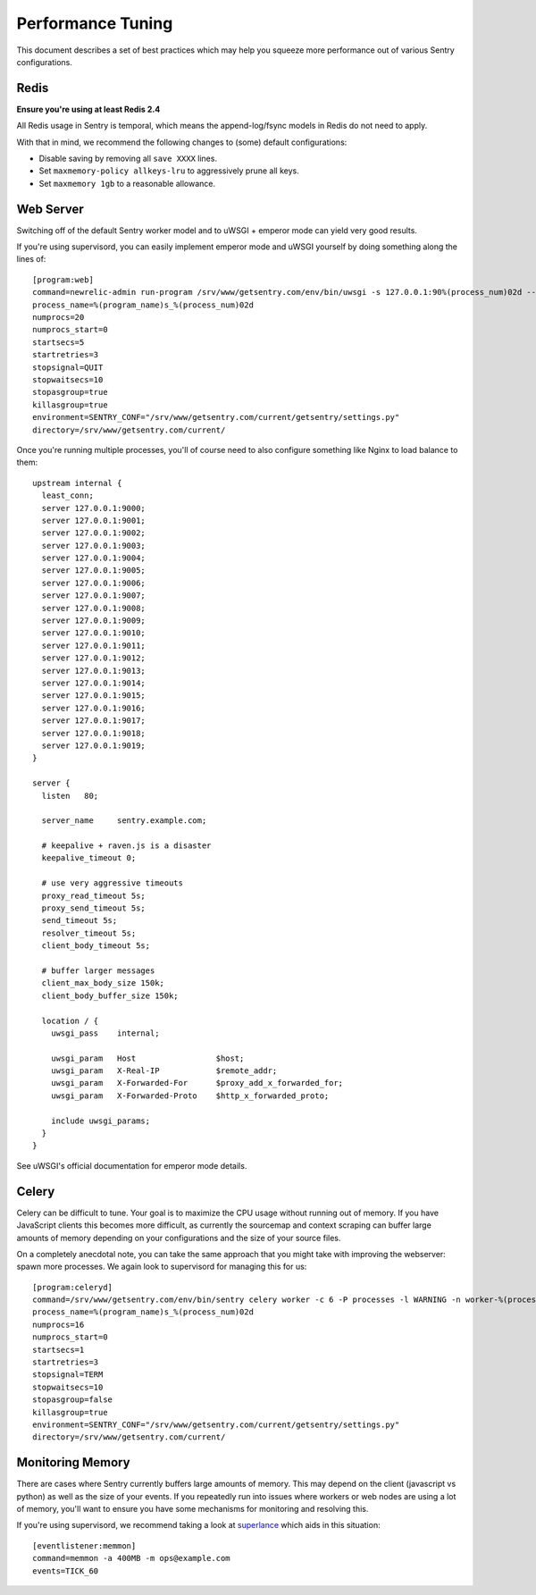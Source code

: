Performance Tuning
==================

This document describes a set of best practices which may help you squeeze more performance out of various Sentry configurations.


Redis
-----

**Ensure you're using at least Redis 2.4**

All Redis usage in Sentry is temporal, which means the append-log/fsync models in Redis do not need to apply.

With that in mind, we recommend the following changes to (some) default configurations:

- Disable saving by removing all ``save XXXX`` lines.
- Set ``maxmemory-policy allkeys-lru`` to aggressively prune all keys.
- Set ``maxmemory 1gb`` to a reasonable allowance.


Web Server
----------

Switching off of the default Sentry worker model and to uWSGI + emperor mode can yield very good results.

If you're using supervisord, you can easily implement emperor mode and uWSGI yourself by doing something along the lines of:

::

	[program:web]
	command=newrelic-admin run-program /srv/www/getsentry.com/env/bin/uwsgi -s 127.0.0.1:90%(process_num)02d --log-x-forwarded-for --buffer-size 32768 --post-buffering 65536 --need-app --disable-logging --wsgi-file getsentry/wsgi.py --processes 1 --threads 6
	process_name=%(program_name)s_%(process_num)02d
	numprocs=20
	numprocs_start=0
	startsecs=5
	startretries=3
	stopsignal=QUIT
	stopwaitsecs=10
	stopasgroup=true
	killasgroup=true
	environment=SENTRY_CONF="/srv/www/getsentry.com/current/getsentry/settings.py"
	directory=/srv/www/getsentry.com/current/

Once you're running multiple processes, you'll of course need to also configure something like Nginx to load balance to them:

::

	upstream internal {
	  least_conn;
	  server 127.0.0.1:9000;
	  server 127.0.0.1:9001;
	  server 127.0.0.1:9002;
	  server 127.0.0.1:9003;
	  server 127.0.0.1:9004;
	  server 127.0.0.1:9005;
	  server 127.0.0.1:9006;
	  server 127.0.0.1:9007;
	  server 127.0.0.1:9008;
	  server 127.0.0.1:9009;
	  server 127.0.0.1:9010;
	  server 127.0.0.1:9011;
	  server 127.0.0.1:9012;
	  server 127.0.0.1:9013;
	  server 127.0.0.1:9014;
	  server 127.0.0.1:9015;
	  server 127.0.0.1:9016;
	  server 127.0.0.1:9017;
	  server 127.0.0.1:9018;
	  server 127.0.0.1:9019;
	}

	server {
	  listen   80;

	  server_name     sentry.example.com;

          # keepalive + raven.js is a disaster
          keepalive_timeout 0;
          
          # use very aggressive timeouts
          proxy_read_timeout 5s;
          proxy_send_timeout 5s;
          send_timeout 5s;
          resolver_timeout 5s;
          client_body_timeout 5s;
          
          # buffer larger messages
          client_max_body_size 150k;
          client_body_buffer_size 150k;
  
	  location / {
	    uwsgi_pass    internal;

	    uwsgi_param   Host                 $host;
	    uwsgi_param   X-Real-IP            $remote_addr;
	    uwsgi_param   X-Forwarded-For      $proxy_add_x_forwarded_for;
	    uwsgi_param   X-Forwarded-Proto    $http_x_forwarded_proto;

	    include uwsgi_params;
	  }
	}

See uWSGI's official documentation for emperor mode details.


Celery
------

Celery can be difficult to tune. Your goal is to maximize the CPU usage without running out of memory. If you have JavaScript clients this becomes more difficult, as currently the sourcemap and context scraping can buffer large amounts of memory depending on your configurations and the size of your source files.

On a completely anecdotal note, you can take the same approach that you might take with improving the webserver: spawn more processes. We again look to supervisord for managing this for us:

::

	[program:celeryd]
	command=/srv/www/getsentry.com/env/bin/sentry celery worker -c 6 -P processes -l WARNING -n worker-%(process_num)02d.worker-3
	process_name=%(program_name)s_%(process_num)02d
	numprocs=16
	numprocs_start=0
	startsecs=1
	startretries=3
	stopsignal=TERM
	stopwaitsecs=10
	stopasgroup=false
	killasgroup=true
	environment=SENTRY_CONF="/srv/www/getsentry.com/current/getsentry/settings.py"
	directory=/srv/www/getsentry.com/current/



Monitoring Memory
-----------------

There are cases where Sentry currently buffers large amounts of memory. This may depend on the client (javascript vs python) as well as the size of your events. If you repeatedly run into issues where workers or web nodes are using a lot of memory, you'll want to ensure you have some mechanisms for monitoring and resolving this.

If you're using supervisord, we recommend taking a look at `superlance <http://superlance.readthedocs.org>`_ which aids in this situation:

::

	[eventlistener:memmon]
	command=memmon -a 400MB -m ops@example.com
	events=TICK_60
